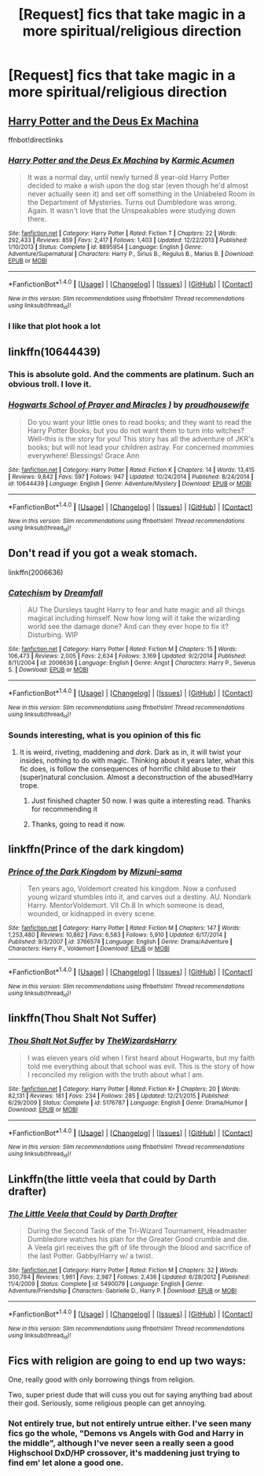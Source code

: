 #+TITLE: [Request] fics that take magic in a more spiritual/religious direction

* [Request] fics that take magic in a more spiritual/religious direction
:PROPERTIES:
:Author: rubbish-djinn
:Score: 8
:DateUnix: 1476307257.0
:DateShort: 2016-Oct-13
:FlairText: Request
:END:

** [[https://www.fanfiction.net/s/8895954][Harry Potter and the Deus Ex Machina]]

ffnbot!directlinks
:PROPERTIES:
:Author: Satanniel
:Score: 3
:DateUnix: 1476313196.0
:DateShort: 2016-Oct-13
:END:

*** [[http://www.fanfiction.net/s/8895954/1/][*/Harry Potter and the Deus Ex Machina/*]] by [[https://www.fanfiction.net/u/2410827/Karmic-Acumen][/Karmic Acumen/]]

#+begin_quote
  It was a normal day, until newly turned 8 year-old Harry Potter decided to make a wish upon the dog star (even though he'd almost never actually seen it) and set off something in the Unlabeled Room in the Department of Mysteries. Turns out Dumbledore was wrong. Again. It wasn't love that the Unspeakables were studying down there.
#+end_quote

^{/Site/: [[http://www.fanfiction.net/][fanfiction.net]] *|* /Category/: Harry Potter *|* /Rated/: Fiction T *|* /Chapters/: 22 *|* /Words/: 292,433 *|* /Reviews/: 859 *|* /Favs/: 2,417 *|* /Follows/: 1,403 *|* /Updated/: 12/22/2013 *|* /Published/: 1/10/2013 *|* /Status/: Complete *|* /id/: 8895954 *|* /Language/: English *|* /Genre/: Adventure/Supernatural *|* /Characters/: Harry P., Sirius B., Regulus B., Marius B. *|* /Download/: [[http://www.ff2ebook.com/old/ffn-bot/index.php?id=8895954&source=ff&filetype=epub][EPUB]] or [[http://www.ff2ebook.com/old/ffn-bot/index.php?id=8895954&source=ff&filetype=mobi][MOBI]]}

--------------

*FanfictionBot*^{1.4.0} *|* [[[https://github.com/tusing/reddit-ffn-bot/wiki/Usage][Usage]]] | [[[https://github.com/tusing/reddit-ffn-bot/wiki/Changelog][Changelog]]] | [[[https://github.com/tusing/reddit-ffn-bot/issues/][Issues]]] | [[[https://github.com/tusing/reddit-ffn-bot/][GitHub]]] | [[[https://www.reddit.com/message/compose?to=tusing][Contact]]]

^{/New in this version: Slim recommendations using/ ffnbot!slim! /Thread recommendations using/ linksub(thread_id)!}
:PROPERTIES:
:Author: FanfictionBot
:Score: 1
:DateUnix: 1476313208.0
:DateShort: 2016-Oct-13
:END:


*** I like that plot hook a lot
:PROPERTIES:
:Author: healzsham
:Score: 1
:DateUnix: 1476403394.0
:DateShort: 2016-Oct-14
:END:


** linkffn(10644439)
:PROPERTIES:
:Author: deirox
:Score: 5
:DateUnix: 1476344868.0
:DateShort: 2016-Oct-13
:END:

*** This is absolute gold. And the comments are platinum. Such an obvious troll. I love it.
:PROPERTIES:
:Author: watchesbirdies
:Score: 4
:DateUnix: 1476353368.0
:DateShort: 2016-Oct-13
:END:


*** [[http://www.fanfiction.net/s/10644439/1/][*/Hogwarts School of Prayer and Miracles )/*]] by [[https://www.fanfiction.net/u/5953252/proudhousewife][/proudhousewife/]]

#+begin_quote
  Do you want your little ones to read books; and they want to read the Harry Potter Books; but you do not want them to turn into witches? Well-this is the story for you! This story has all the adventure of JKR's books; but will not lead your children astray. For concerned mommies everywhere! Blessings! Grace Ann
#+end_quote

^{/Site/: [[http://www.fanfiction.net/][fanfiction.net]] *|* /Category/: Harry Potter *|* /Rated/: Fiction K *|* /Chapters/: 14 *|* /Words/: 13,415 *|* /Reviews/: 9,842 *|* /Favs/: 597 *|* /Follows/: 947 *|* /Updated/: 10/24/2014 *|* /Published/: 8/24/2014 *|* /id/: 10644439 *|* /Language/: English *|* /Genre/: Adventure/Mystery *|* /Download/: [[http://www.ff2ebook.com/old/ffn-bot/index.php?id=10644439&source=ff&filetype=epub][EPUB]] or [[http://www.ff2ebook.com/old/ffn-bot/index.php?id=10644439&source=ff&filetype=mobi][MOBI]]}

--------------

*FanfictionBot*^{1.4.0} *|* [[[https://github.com/tusing/reddit-ffn-bot/wiki/Usage][Usage]]] | [[[https://github.com/tusing/reddit-ffn-bot/wiki/Changelog][Changelog]]] | [[[https://github.com/tusing/reddit-ffn-bot/issues/][Issues]]] | [[[https://github.com/tusing/reddit-ffn-bot/][GitHub]]] | [[[https://www.reddit.com/message/compose?to=tusing][Contact]]]

^{/New in this version: Slim recommendations using/ ffnbot!slim! /Thread recommendations using/ linksub(thread_id)!}
:PROPERTIES:
:Author: FanfictionBot
:Score: 2
:DateUnix: 1476344901.0
:DateShort: 2016-Oct-13
:END:


** Don't read if you got a weak stomach.

linkffn(2006636)
:PROPERTIES:
:Author: T0lias
:Score: 2
:DateUnix: 1476351571.0
:DateShort: 2016-Oct-13
:END:

*** [[http://www.fanfiction.net/s/2006636/1/][*/Catechism/*]] by [[https://www.fanfiction.net/u/584081/Dreamfall][/Dreamfall/]]

#+begin_quote
  AU The Dursleys taught Harry to fear and hate magic and all things magical including himself. Now how long will it take the wizarding world see the damage done? And can they ever hope to fix it? Disturbing. WIP
#+end_quote

^{/Site/: [[http://www.fanfiction.net/][fanfiction.net]] *|* /Category/: Harry Potter *|* /Rated/: Fiction M *|* /Chapters/: 15 *|* /Words/: 106,473 *|* /Reviews/: 2,005 *|* /Favs/: 2,634 *|* /Follows/: 3,169 *|* /Updated/: 9/2/2014 *|* /Published/: 8/11/2004 *|* /id/: 2006636 *|* /Language/: English *|* /Genre/: Angst *|* /Characters/: Harry P., Severus S. *|* /Download/: [[http://www.ff2ebook.com/old/ffn-bot/index.php?id=2006636&source=ff&filetype=epub][EPUB]] or [[http://www.ff2ebook.com/old/ffn-bot/index.php?id=2006636&source=ff&filetype=mobi][MOBI]]}

--------------

*FanfictionBot*^{1.4.0} *|* [[[https://github.com/tusing/reddit-ffn-bot/wiki/Usage][Usage]]] | [[[https://github.com/tusing/reddit-ffn-bot/wiki/Changelog][Changelog]]] | [[[https://github.com/tusing/reddit-ffn-bot/issues/][Issues]]] | [[[https://github.com/tusing/reddit-ffn-bot/][GitHub]]] | [[[https://www.reddit.com/message/compose?to=tusing][Contact]]]

^{/New in this version: Slim recommendations using/ ffnbot!slim! /Thread recommendations using/ linksub(thread_id)!}
:PROPERTIES:
:Author: FanfictionBot
:Score: 1
:DateUnix: 1476351587.0
:DateShort: 2016-Oct-13
:END:


*** Sounds interesting, what is you opinion of this fic
:PROPERTIES:
:Author: UndergroundNerd
:Score: 1
:DateUnix: 1476392855.0
:DateShort: 2016-Oct-14
:END:

**** It is weird, riveting, maddening and /dark/. Dark as in, it will twist your insides, nothing to do with magic. Thinking about it years later, what this fic does, is follow the consequences of horrific child abuse to their (super)natural conclusion. Almost a deconstruction of the abused!Harry trope.
:PROPERTIES:
:Author: T0lias
:Score: 2
:DateUnix: 1476394996.0
:DateShort: 2016-Oct-14
:END:

***** Just finished chapter 50 now. I was quite a interesting read. Thanks for recommending it
:PROPERTIES:
:Author: UndergroundNerd
:Score: 2
:DateUnix: 1476475577.0
:DateShort: 2016-Oct-14
:END:


***** Thanks, going to read it now.
:PROPERTIES:
:Author: UndergroundNerd
:Score: 1
:DateUnix: 1476396704.0
:DateShort: 2016-Oct-14
:END:


** linkffn(Prince of the dark kingdom)
:PROPERTIES:
:Author: dehue
:Score: 1
:DateUnix: 1476344334.0
:DateShort: 2016-Oct-13
:END:

*** [[http://www.fanfiction.net/s/3766574/1/][*/Prince of the Dark Kingdom/*]] by [[https://www.fanfiction.net/u/1355498/Mizuni-sama][/Mizuni-sama/]]

#+begin_quote
  Ten years ago, Voldemort created his kingdom. Now a confused young wizard stumbles into it, and carves out a destiny. AU. Nondark Harry. MentorVoldemort. VII Ch.8 In which someone is dead, wounded, or kidnapped in every scene.
#+end_quote

^{/Site/: [[http://www.fanfiction.net/][fanfiction.net]] *|* /Category/: Harry Potter *|* /Rated/: Fiction M *|* /Chapters/: 147 *|* /Words/: 1,253,480 *|* /Reviews/: 10,862 *|* /Favs/: 6,583 *|* /Follows/: 5,910 *|* /Updated/: 6/17/2014 *|* /Published/: 9/3/2007 *|* /id/: 3766574 *|* /Language/: English *|* /Genre/: Drama/Adventure *|* /Characters/: Harry P., Voldemort *|* /Download/: [[http://www.ff2ebook.com/old/ffn-bot/index.php?id=3766574&source=ff&filetype=epub][EPUB]] or [[http://www.ff2ebook.com/old/ffn-bot/index.php?id=3766574&source=ff&filetype=mobi][MOBI]]}

--------------

*FanfictionBot*^{1.4.0} *|* [[[https://github.com/tusing/reddit-ffn-bot/wiki/Usage][Usage]]] | [[[https://github.com/tusing/reddit-ffn-bot/wiki/Changelog][Changelog]]] | [[[https://github.com/tusing/reddit-ffn-bot/issues/][Issues]]] | [[[https://github.com/tusing/reddit-ffn-bot/][GitHub]]] | [[[https://www.reddit.com/message/compose?to=tusing][Contact]]]

^{/New in this version: Slim recommendations using/ ffnbot!slim! /Thread recommendations using/ linksub(thread_id)!}
:PROPERTIES:
:Author: FanfictionBot
:Score: 1
:DateUnix: 1476344372.0
:DateShort: 2016-Oct-13
:END:


** linkffn(Thou Shalt Not Suffer)
:PROPERTIES:
:Author: chasingeli
:Score: 1
:DateUnix: 1476395744.0
:DateShort: 2016-Oct-14
:END:

*** [[http://www.fanfiction.net/s/5176787/1/][*/Thou Shalt Not Suffer/*]] by [[https://www.fanfiction.net/u/933175/TheWizardsHarry][/TheWizardsHarry/]]

#+begin_quote
  I was eleven years old when I first heard about Hogwarts, but my faith told me everything about that school was evil. This is the story of how I reconciled my religion with the truth about what I am.
#+end_quote

^{/Site/: [[http://www.fanfiction.net/][fanfiction.net]] *|* /Category/: Harry Potter *|* /Rated/: Fiction K+ *|* /Chapters/: 20 *|* /Words/: 82,131 *|* /Reviews/: 181 *|* /Favs/: 234 *|* /Follows/: 285 *|* /Updated/: 12/21/2015 *|* /Published/: 6/29/2009 *|* /Status/: Complete *|* /id/: 5176787 *|* /Language/: English *|* /Genre/: Drama/Humor *|* /Download/: [[http://www.ff2ebook.com/old/ffn-bot/index.php?id=5176787&source=ff&filetype=epub][EPUB]] or [[http://www.ff2ebook.com/old/ffn-bot/index.php?id=5176787&source=ff&filetype=mobi][MOBI]]}

--------------

*FanfictionBot*^{1.4.0} *|* [[[https://github.com/tusing/reddit-ffn-bot/wiki/Usage][Usage]]] | [[[https://github.com/tusing/reddit-ffn-bot/wiki/Changelog][Changelog]]] | [[[https://github.com/tusing/reddit-ffn-bot/issues/][Issues]]] | [[[https://github.com/tusing/reddit-ffn-bot/][GitHub]]] | [[[https://www.reddit.com/message/compose?to=tusing][Contact]]]

^{/New in this version: Slim recommendations using/ ffnbot!slim! /Thread recommendations using/ linksub(thread_id)!}
:PROPERTIES:
:Author: FanfictionBot
:Score: 1
:DateUnix: 1476395767.0
:DateShort: 2016-Oct-14
:END:


** Linkffn(the little veela that could by Darth drafter)
:PROPERTIES:
:Author: wordhammer
:Score: 1
:DateUnix: 1476423822.0
:DateShort: 2016-Oct-14
:END:

*** [[http://www.fanfiction.net/s/5490079/1/][*/The Little Veela that Could/*]] by [[https://www.fanfiction.net/u/1933697/Darth-Drafter][/Darth Drafter/]]

#+begin_quote
  During the Second Task of the Tri-Wizard Tournament, Headmaster Dumbledore watches his plan for the Greater Good crumble and die. A Veela girl receives the gift of life through the blood and sacrifice of the last Potter. Gabby/Harry w/ a twist.
#+end_quote

^{/Site/: [[http://www.fanfiction.net/][fanfiction.net]] *|* /Category/: Harry Potter *|* /Rated/: Fiction M *|* /Chapters/: 32 *|* /Words/: 350,784 *|* /Reviews/: 1,961 *|* /Favs/: 2,987 *|* /Follows/: 2,436 *|* /Updated/: 6/28/2012 *|* /Published/: 11/4/2009 *|* /Status/: Complete *|* /id/: 5490079 *|* /Language/: English *|* /Genre/: Adventure/Friendship *|* /Characters/: Gabrielle D., Harry P. *|* /Download/: [[http://www.ff2ebook.com/old/ffn-bot/index.php?id=5490079&source=ff&filetype=epub][EPUB]] or [[http://www.ff2ebook.com/old/ffn-bot/index.php?id=5490079&source=ff&filetype=mobi][MOBI]]}

--------------

*FanfictionBot*^{1.4.0} *|* [[[https://github.com/tusing/reddit-ffn-bot/wiki/Usage][Usage]]] | [[[https://github.com/tusing/reddit-ffn-bot/wiki/Changelog][Changelog]]] | [[[https://github.com/tusing/reddit-ffn-bot/issues/][Issues]]] | [[[https://github.com/tusing/reddit-ffn-bot/][GitHub]]] | [[[https://www.reddit.com/message/compose?to=tusing][Contact]]]

^{/New in this version: Slim recommendations using/ ffnbot!slim! /Thread recommendations using/ linksub(thread_id)!}
:PROPERTIES:
:Author: FanfictionBot
:Score: 1
:DateUnix: 1476423833.0
:DateShort: 2016-Oct-14
:END:


** Fics with religion are going to end up two ways:

One, really good with only borrowing things from religion.

Two, super priest dude that will cuss you out for saying anything bad about their god. Seriously, some religious people can get annoying.
:PROPERTIES:
:Author: laserthrasher1
:Score: -3
:DateUnix: 1476320421.0
:DateShort: 2016-Oct-13
:END:

*** Not entirely true, but not entirely untrue either. I've seen many fics go the whole, "Demons vs Angels with God and Harry in the middle", although I've never seen a really seen a good Highschool DxD/HP crossover, it's maddening just trying to find em' let alone a good one.
:PROPERTIES:
:Score: 1
:DateUnix: 1476397829.0
:DateShort: 2016-Oct-14
:END:
